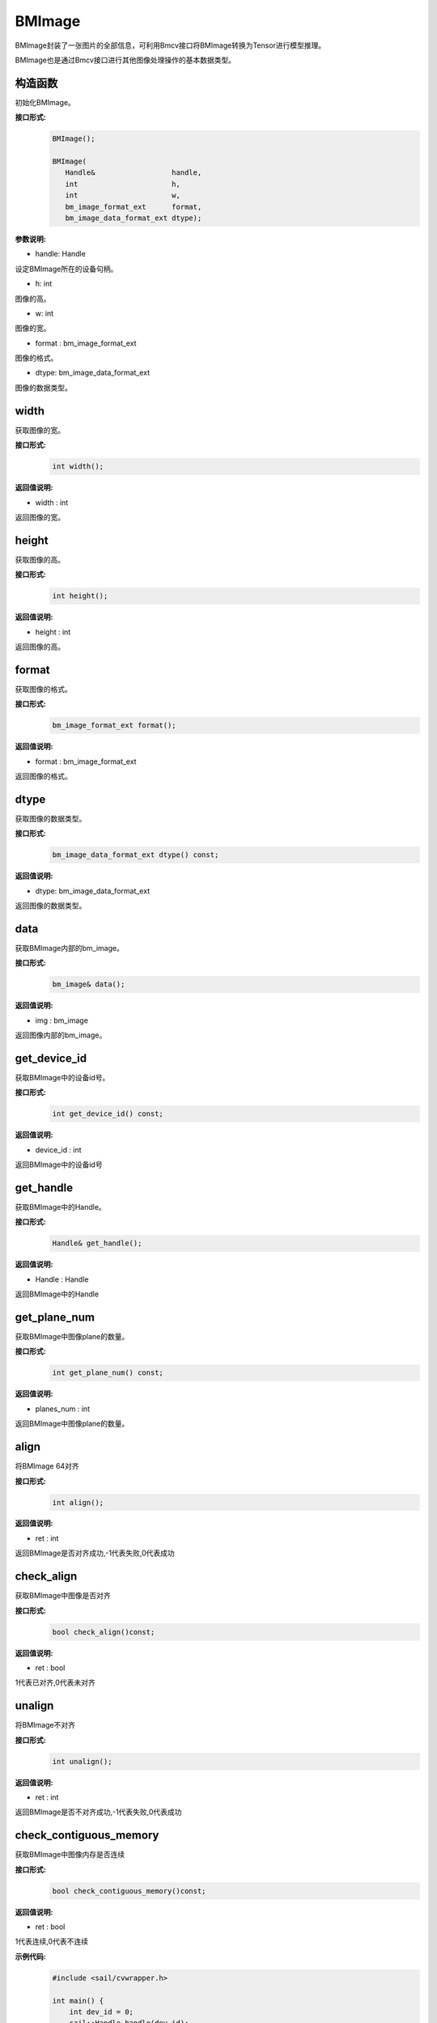 BMImage
____________

BMImage封装了一张图片的全部信息，可利用Bmcv接口将BMImage转换为Tensor进行模型推理。

BMImage也是通过Bmcv接口进行其他图像处理操作的基本数据类型。

构造函数
>>>>>>>>>>>>>>>>>>>>>>>>>>>>>

初始化BMImage。

**接口形式:**
    .. code-block:: c

        BMImage();

        BMImage(
           Handle&                  handle,
           int                      h,
           int                      w,
           bm_image_format_ext      format,
           bm_image_data_format_ext dtype);

**参数说明:**

* handle: Handle

设定BMImage所在的设备句柄。

* h: int

图像的高。

* w: int

图像的宽。

* format : bm_image_format_ext

图像的格式。

* dtype: bm_image_data_format_ext

图像的数据类型。


width
>>>>>>>>>>>

获取图像的宽。

**接口形式:**
    .. code-block:: c

        int width();

**返回值说明:**

* width : int

返回图像的宽。


height
>>>>>>>>>>>>>>>>>

获取图像的高。

**接口形式:**
    .. code-block:: c

        int height();

**返回值说明:**

* height : int

返回图像的高。


format
>>>>>>>>>>>>>>>>>

获取图像的格式。

**接口形式:**
    .. code-block:: c

        bm_image_format_ext format();

**返回值说明:**

* format : bm_image_format_ext

返回图像的格式。


dtype
>>>>>>>>>>>>>

获取图像的数据类型。

**接口形式:**
    .. code-block:: c

        bm_image_data_format_ext dtype() const;

**返回值说明:**

* dtype: bm_image_data_format_ext

返回图像的数据类型。


data
>>>>>>>>>>>>>>>>>>>>>>>>>>>>>

获取BMImage内部的bm_image。

**接口形式:**
    .. code-block:: c
        
        bm_image& data();

**返回值说明:**

* img : bm_image

返回图像内部的bm_image。


get_device_id
>>>>>>>>>>>>>>>>>>>>>>>>>>>>>

获取BMImage中的设备id号。

**接口形式:**
    .. code-block:: c

        int get_device_id() const;

**返回值说明:**

* device_id : int  

返回BMImage中的设备id号


get_handle
>>>>>>>>>>>>>>>>>>>>>>>>>>>>>

获取BMImage中的Handle。

**接口形式:**
    .. code-block:: c

        Handle& get_handle();

**返回值说明:**

* Handle : Handle 

返回BMImage中的Handle


get_plane_num
>>>>>>>>>>>>>>>>>>>>>>>>>>>>>

获取BMImage中图像plane的数量。

**接口形式:**
    .. code-block:: c

        int get_plane_num() const;

**返回值说明:**

* planes_num : int  

返回BMImage中图像plane的数量。

align
>>>>>>>>>>>>>>>>>>>>>>>>>>>>>

将BMImage 64对齐

**接口形式:**
    .. code-block:: c

        int align();

**返回值说明:**

* ret : int  

返回BMImage是否对齐成功,-1代表失败,0代表成功

check_align
>>>>>>>>>>>>>>>>>>>>>>>>>>>>>

获取BMImage中图像是否对齐

**接口形式:**
    .. code-block:: c

        bool check_align()const;

**返回值说明:**

* ret : bool  

1代表已对齐,0代表未对齐

unalign
>>>>>>>>>>>>>>>>>>>>>>>>>>>>>

将BMImage不对齐

**接口形式:**
    .. code-block:: c

        int unalign();

**返回值说明:**

* ret : int  

返回BMImage是否不对齐成功,-1代表失败,0代表成功

check_contiguous_memory
>>>>>>>>>>>>>>>>>>>>>>>>>>>>>

获取BMImage中图像内存是否连续

**接口形式:**
    .. code-block:: c

        bool check_contiguous_memory()const;

**返回值说明:**

* ret : bool  

1代表连续,0代表不连续

**示例代码:**
    .. code-block:: c

        #include <sail/cvwrapper.h>

        int main() {
            int dev_id = 0;
            sail::Handle handle(dev_id);
            std::string image_name = "your_image.jpg";
            sail::Decoder decoder(image_name, true, dev_id);
            sail::BMImage BMimg = decoder.read(handle);

            // Get the image information
            int width = BMimg.width();  
            int height = BMimg.height();  
            bm_image_format_ext format = BMimg.format();  
            bm_image_data_format_ext dtype = BMimg.dtype();  

            // Convert BMImage to bm_image data structure  
            bm_image bmimg = BMimg.data();  

            // Get the device id and handle
            int device_id = BMimg.get_device_id();  
            sail::Handle handle_ = BMimg.get_handle();
            int plane_num = BMimg.get_plane_num();  
            std::cout << "Width: " << width << ", Height: " << height << ", Format: " << format << ", Data Type: " << dtype << ", Device ID: " << device_id << ", Plane Num: " << plane_num << std::endl;  

            int ret;
            // Align the image  
            ret = BMimg.align();  
            if (ret != 0) {  
                std::cout << "Failed to align the image!" << std::endl;  
            }
            std::cout << "is align: " << BMimg.check_align() << std::endl;      

            // Unaling the image
            ret = BMimg.unalign();
            if (ret != 0) {  
                std::cout << "Failed to unalign the image!" << std::endl;    
            }
            std::cout << "is align: " << BMimg.check_align() << std::endl;

            // check contiguous memory
            std::cout << "is continues: " <<BMimg.check_contiguous_memory()<< std::endl;

            return 0;  

        }